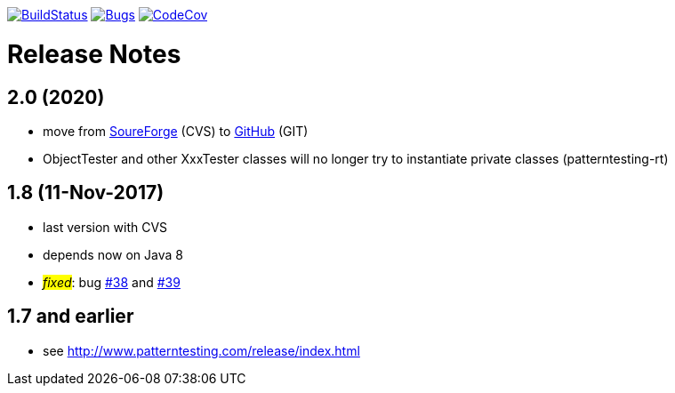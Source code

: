 https://travis-ci.org/oboehm/PatternTesting2[image:https://travis-ci.org/oboehm/PatternTesting2.svg[BuildStatus]]
https://sonarcloud.io/dashboard?id=org.patterntesting%3Apatterntesting-parent[image:https://sonarcloud.io/api/project_badges/measure?project=org.patterntesting%3Apatterntesting-parent&metric=bugs[Bugs]]
https://codecov.io/gh/oboehm/PatternTesting2/branch/develop[image:https://codecov.io/gh/oboehm/PatternTesting2/branch/develop/graph/badge.svg[CodeCov]]

= Release Notes



== 2.0 (2020)

* move from https://sourceforge.net/projects/patterntesting/[SoureForge] (CVS) to https://github.com/oboehm/PatternTesting2[GitHub] (GIT)
* ObjectTester and other XxxTester classes will no longer try to instantiate private classes
  (patterntesting-rt)


== 1.8 (11-Nov-2017)

* last version with CVS
* depends now on Java 8
* #_fixed_#: bug http://sourceforge.net/p/patterntesting/bugs/38/[#38] and http://sourceforge.net/p/patterntesting/bugs/39/[#39]


== 1.7 and earlier

* see http://www.patterntesting.com/release/index.html
